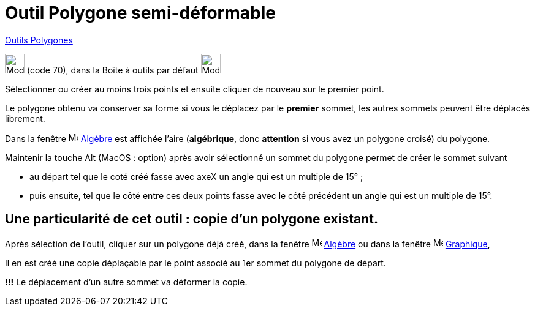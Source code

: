 = Outil Polygone semi-déformable
:page-en: tools/Vector_Polygon
ifdef::env-github[:imagesdir: /fr/modules/ROOT/assets/images]

xref:/Polygones.adoc[Outils  Polygones]

image:32px-Mode_vectorpolygon.svg.png[Mode vectorpolygon.svg,width=32,height=32] (code 70), dans la Boîte à outils par
défaut image:32px-Mode_polygon.svg.png[Mode polygon.svg,width=32,height=32]

Sélectionner ou créer au moins trois points et ensuite cliquer de nouveau sur le premier point.

Le polygone obtenu va conserver sa forme si vous le déplacez par le *premier* sommet, les autres sommets peuvent être déplacés librement.

Dans la fenêtre image:16px-Menu_view_algebra.svg.png[Menu view algebra.svg,width=16,height=16] xref:/Algèbre.adoc[Algèbre]
est affichée l’aire (*algébrique*, donc *attention* si vous avez un polygone croisé) du polygone.


Maintenir la touche [.kcode]#Alt# (MacOS : [.kcode]##option##) après avoir sélectionné un sommet du polygone permet de créer le sommet suivant 

* au départ tel que le coté créé fasse avec axeX  un angle qui est un multiple de 15° ;

* puis ensuite, tel que le côté entre ces deux points fasse avec le côté précédent un angle qui est un multiple de 15°.

== Une particularité de cet outil : *copie d'un polygone existant*.

Après sélection de l'outil, cliquer sur un polygone déjà créé, dans la fenêtre image:16px-Menu_view_algebra.svg.png[Menu view algebra.svg,width=16,height=16] xref:/Algèbre.adoc[Algèbre] ou dans la fenêtre image:16px-Menu_view_graphics.svg.png[Menu view graphics.svg,width=16,height=16] xref:/Graphique.adoc[Graphique],

Il en est créé une copie déplaçable par le point associé au 1er sommet du polygone de départ. 

*!!!* Le déplacement d'un autre sommet va déformer la copie.


